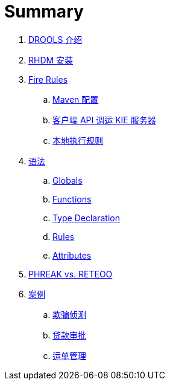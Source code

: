 = Summary

. link:tech/README.adoc[DROOLS 介绍]
. link:docs/rhdm.adoc[RHDM 安装]
. link:firerules/README.adoc[Fire Rules]
.. link:firerules/maven-setting.adoc[Maven 配置]
.. link:firerules/fire-kieserver.adoc[客户端 API 调运 KIE 服务器]
.. link:firerules/fire-locally.adoc[本地执行规则]
. link:reference/README.adoc[语法]
.. link:reference/globals.adoc[Globals]
.. link:reference/functions.adoc[Functions]
.. link:reference/type-declaration.adoc[Type Declaration]
.. link:reference/rules.adoc[Rules]
.. link:reference/attributes.adoc[Attributes]
. link:benchmark/README.adoc[PHREAK vs. RETEOO]
. link:usecase.adoc[案例]
.. link:cep-fraud-detection-springboot/README.adoc[欺骗侦测]
.. link:dt-loan-approve/README.adoc[贷款审批]
.. link:logistics-freight-management/README.adoc[运单管理]

